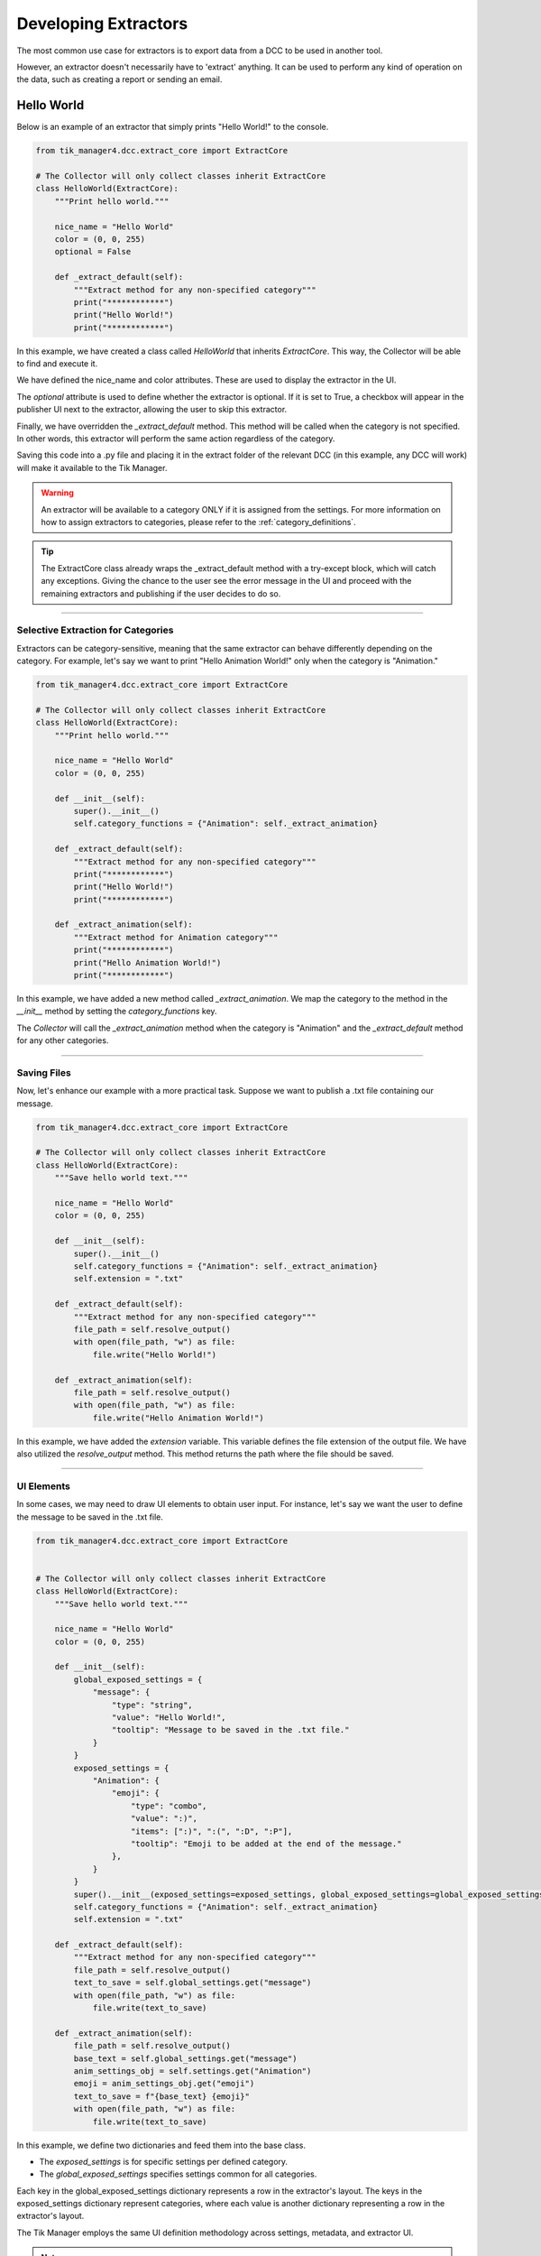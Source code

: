 .. _developing_extractors:

Developing Extractors
=====================

The most common use case for extractors is to export data from a DCC to be used in another tool.

However, an extractor doesn't necessarily have to 'extract' anything. It can be used to perform any kind of operation on the data, such as creating a report or sending an email.

Hello World
-----------

Below is an example of an extractor that simply prints "Hello World!" to the console.

.. code-block:: python

    from tik_manager4.dcc.extract_core import ExtractCore

    # The Collector will only collect classes inherit ExtractCore
    class HelloWorld(ExtractCore):
        """Print hello world."""

        nice_name = "Hello World"
        color = (0, 0, 255)
        optional = False

        def _extract_default(self):
            """Extract method for any non-specified category"""
            print("************")
            print("Hello World!")
            print("************")

In this example, we have created a class called `HelloWorld` that inherits `ExtractCore`. 
This way, the Collector will be able to find and execute it.

We have defined the nice_name and color attributes. These are used to display the extractor in the UI.

The `optional` attribute is used to define whether the extractor is optional. If it is set to True, 
a checkbox will appear in the publisher UI next to the extractor, allowing the user to skip this extractor.

Finally, we have overridden the `_extract_default` method. This method will be called when the category is not specified.
In other words, this extractor will perform the same action regardless of the category.

Saving this code into a .py file and placing it in the extract folder of the relevant DCC 
(in this example, any DCC will work) will make it available to the Tik Manager.

.. warning::

    An extractor will be available to a category ONLY if it is assigned from the settings. For more information on how to assign 
    extractors to categories, please refer to the :ref:`category_definitions`.

.. tip::

    The ExtractCore class already wraps the _extract_default method with a try-except block, which will catch any exceptions.
    Giving the chance to the user see the error message in the UI and proceed with the remaining extractors and publishing if
    the user decides to do so.

.. collapse:: Detailed Explanation

    
    Import the ExtractCore class from the tik_manager4.dcc.extract_core module.

    .. code-block:: python

        from tik_manager4.dcc.extract_core import ExtractCore

    Make sure the Extractor class inherits the ExtractCore class.

    .. code-block:: python

        class HelloWorld(ExtractCore):

    Define the nice_name attribute. This attribute is used to display the extractor in the UI.

    .. code-block:: python

        nice_name = "Hello World"

    Define the color attribute. This attribute is used to color the extractor in the UI.

    .. code-block:: python

        color = (0, 0, 255)
    
    Define the optional attribute. This attribute is used to define whether the extractor is optional.
    The default value is False.

    .. code-block:: python

        optional = False

    Override the _extract_default method. This method will be called when the category is not specified.

    .. code-block:: python

        def _extract_default(self):
            print("************")
            print("Hello World!")
            print("************")


--------------------------

Selective Extraction for Categories
~~~~~~~~~~~~~~~~~~~~~~~~~~~~~~~~~~~

Extractors can be category-sensitive, meaning that the same extractor can behave differently depending on the category. 
For example, let's say we want to print "Hello Animation World!" only when the category is "Animation."

.. code-block:: python

    from tik_manager4.dcc.extract_core import ExtractCore

    # The Collector will only collect classes inherit ExtractCore
    class HelloWorld(ExtractCore):
        """Print hello world."""

        nice_name = "Hello World"
        color = (0, 0, 255)

        def __init__(self):
            super().__init__()
            self.category_functions = {"Animation": self._extract_animation}

        def _extract_default(self):
            """Extract method for any non-specified category"""
            print("************")
            print("Hello World!")
            print("************")

        def _extract_animation(self):
            """Extract method for Animation category"""
            print("************")
            print("Hello Animation World!")
            print("************")
    
In this example, we have added a new method called `_extract_animation`. 
We map the category to the method in the `__init__` method by setting the `category_functions` key.

The `Collector` will call the `_extract_animation` method when the category is "Animation" and the `_extract_default` method for any other categories.

.. collapse:: Detailed Explanation

    We need to define the category_functions dictionary in the __init__ method.
    The key is the category name, and the value is the method that will be called when the category is specified.

    .. code-block:: python

        def __init__(self):
            super().__init__()
            self.category_functions = {"Animation": self._extract_animation}

    Define the _extract_animation method. This method will be called when the category is "Animation".

    .. code-block:: python

        def _extract_animation(self):
            print("************")
            print("Hello Animation World!")
            print("************")

-------------------------

Saving Files
~~~~~~~~~~~~

Now, let's enhance our example with a more practical task. Suppose we want to publish a .txt file containing our message.

.. code-block:: python

    from tik_manager4.dcc.extract_core import ExtractCore

    # The Collector will only collect classes inherit ExtractCore
    class HelloWorld(ExtractCore):
        """Save hello world text."""

        nice_name = "Hello World"
        color = (0, 0, 255)

        def __init__(self):
            super().__init__()
            self.category_functions = {"Animation": self._extract_animation}
            self.extension = ".txt"

        def _extract_default(self):
            """Extract method for any non-specified category"""
            file_path = self.resolve_output()
            with open(file_path, "w") as file:
                file.write("Hello World!")

        def _extract_animation(self):
            file_path = self.resolve_output()
            with open(file_path, "w") as file:
                file.write("Hello Animation World!")

In this example, we have added the `extension` variable. This variable defines the file extension of the output file.
We have also utilized the `resolve_output` method. This method returns the path where the file should be saved.

.. collapse:: Detailed Explanation

    Define the extension attribute. This attribute is used to define the file extension of the output file.

    .. code-block:: python

        extension = ".txt"

    resolve_output is getting inherited from the ExtractCore class. This method returns the path where the file should be saved.

    .. code-block:: python

        file_path = self.resolve_output()

-------------------------

UI Elements
~~~~~~~~~~~

In some cases, we may need to draw UI elements to obtain user input. 
For instance, let's say we want the user to define the message to be saved in the .txt file.

.. code-block:: python

    from tik_manager4.dcc.extract_core import ExtractCore


    # The Collector will only collect classes inherit ExtractCore
    class HelloWorld(ExtractCore):
        """Save hello world text."""

        nice_name = "Hello World"
        color = (0, 0, 255)

        def __init__(self):
            global_exposed_settings = {
                "message": {
                    "type": "string",
                    "value": "Hello World!",
                    "tooltip": "Message to be saved in the .txt file."
                }
            }
            exposed_settings = {
                "Animation": {
                    "emoji": {
                        "type": "combo",
                        "value": ":)",
                        "items": [":)", ":(", ":D", ":P"],
                        "tooltip": "Emoji to be added at the end of the message."
                    },
                }
            }
            super().__init__(exposed_settings=exposed_settings, global_exposed_settings=global_exposed_settings)
            self.category_functions = {"Animation": self._extract_animation}
            self.extension = ".txt"

        def _extract_default(self):
            """Extract method for any non-specified category"""
            file_path = self.resolve_output()
            text_to_save = self.global_settings.get("message")
            with open(file_path, "w") as file:
                file.write(text_to_save)

        def _extract_animation(self):
            file_path = self.resolve_output()
            base_text = self.global_settings.get("message")
            anim_settings_obj = self.settings.get("Animation")
            emoji = anim_settings_obj.get("emoji")
            text_to_save = f"{base_text} {emoji}"
            with open(file_path, "w") as file:
                file.write(text_to_save)

In this example, we define two dictionaries and feed them into the base class.

- The `exposed_settings` is for specific settings per defined category.
- The `global_exposed_settings` specifies settings common for all categories.


Each key in the global_exposed_settings dictionary represents a row in the extractor's layout. 
The keys in the exposed_settings dictionary represent categories, where each value is another dictionary representing a row in the extractor's layout.

The Tik Manager employs the same UI definition methodology across settings, metadata, and extractor UI.

.. note:: 

    Any exposed settings (global or not) default value can be overridden with a metadata with
    the same key. For more information on metadata, please refer to the :ref:`metadata` section in the user guide.

Bundles
~~~~~~~

In some cases, we may want to create a bundle of files instead of a single file.


.. code-block:: python

    from pathlib import Path
    from tik_manager4.dcc.extract_core import ExtractCore


    # The Collector will only collect classes inherit ExtractCore
    class HelloWorld(ExtractCore):
        """Save hello world text."""

        nice_name = "Hello World"
        color = (0, 0, 255)
        optional = True
        bundled = True

        def _extract_default(self):
            """Extract method for any non-specified category"""
            bundle_directory = Path(self.resolve_output())
            bundle_directory.mkdir(parents=True, exist_ok=True)
            message_file_path = bundle_directory / "message.txt"
            info_file_path = bundle_directory / "info.txt"
            message_context = "Hello World of Bundled Extractor!"
            info_context = "This is the info file for the Hello World Extractor."
            with open(message_file_path, "w") as file:
                file.write(message_context)
            with open(info_file_path, "w") as file:
                file.write(info_context)


In this example, we have set the `bundled` attribute to `True`. 
This informs the Collector that this extractor will create a bundle, 
and `self.resolve_output()` will return a directory path instead of a file path.

-------------------------

.. _metadata_access:

Metadata access
~~~~~~~~~~~~~~~

It is possible to access the sub-project metadata from the extractor.

.. code-block:: python

    from tik_manager4.dcc.extract_core import ExtractCore

    # The Collector will only collect classes inherit ExtractCore
    class HelloWorld(ExtractCore):
        """Print hello world."""

        nice_name = "Hello World"
        color = (0, 0, 255)
        optional = False

        def _extract_default(self):
            """Extract method for any non-specified category"""
            mode = self.metadata.get_value("mode")
            print("************")
            print(f"Hello {mode} World!")
            print("************")

This simple example demonstrates how to access the metadata value named "mode" and use it in the extractor.
In this case, if the subproject that we are publishing from is and asset it will print "Hello asset World!".
If it is a shot it will print "Hello shot World!".

Miscellaneous
~~~~~~~~~~~~~

set_message method can be used to deliver a message to the user when they click the extractor icon button. 
(This circle button is located next to the extractor name in the UI.)

As a use case example, it can be used in the __init__ method to inform the user about the extractor's purpose.

.. code:: python

    def __init__(self):
        super().__init__()
        self.set_message("This extractor will print 'Hello World!' to the console.")    


UI definition Rules
-------------------

Tik Manager uses a dictionary to define the layout of the UI elements.
The goal is to allow TDs a framework that they can create unified UIs across different DCCs without writing any UI code.

Under the hood, the UI items are getting populated on a form layout.
Each key in the dictionary represents a row in the layout.

Available dictionary keys:
    - display_name: The name displayed on the UI.
    - type: The type of UI element. Refer to the list of :ref:`Availabe Data Types`
    - value: The default value of the UI element.
    - items: Items populated in a `list` widget. Compatible with `combo`, `list`, and `dropList` types.
    - tooltip: Tooltip for the UI element.
    - disables: List of UI elements disabled or enabled based on this element's value.
        - Format: List of lists where each sublist contains two elements:
            1. Condition under which the UI element is disabled.
            2. Name of the element to be disabled.
    - minimum: Minimum value for the UI element. Applies to `integer` and `float` types.
    - maximum: Maximum value for the UI element. Applies to `integer` and `float` types.
    - placeholder: Placeholder text for the UI element. Applies to `string` type.
    - object_name: Name of the widget object to be created.

Among these keys, only `type` and `value` are mandatory. 
However, if the `items` key is not defined for the `combo` type, the widget will have only one item with the `value` key, which may not be very useful.

Here is an example of a layout definition and how it will look:

.. code-block:: python

    {
    "testCheck: ": {
        "display_name": "Test Check",
        "type": "boolean",
        "value": True,
        "disables": [
        [True, "testString"]
        ]
    },
    "resolutionTest": {
        "display_name": "Resolution test",
        "type": "vector2Int",
        "value": [1024, 768]
    },
    "testString": {
        "type": "string",
        "value": "",
        "placeholder": "(Optional)"
    },
    "testCombo": {
        "type": "combo",
        "items": [
        "Superman",
        "Still",
        "Walking"
        ],
        "value": "Still"
    },
    "testRadio": {
        "type": "combo",
        "items": [
        "radioGa",
        "radioGu",
        "radioGuGu"
        ],
        "value": "radioGuGu",
        "disables": [
        [
            0,
            "testSpinnerInt"
        ]
        ]
    },
    "testSpinnerInt": {
        "type": "spinnerInt",
        "value": 12,
        "minimum": 0,
        "maximum": 100
    },
    "testSpinnerFloat": {
        "type": "spinnerFloat",
        "value": 341.23,
        "minimum": 0.0,
        "maximum": 999.9
    },
    "testMulti": {
        "type": "multi",
        "value": {
        "override": {
            "type": "boolean",
            "value": True,
            "object_name": "resolution_override",
            "disables": [
            [
                False,
                "resolutionX"
            ],
            [
                True,
                "resolutionY"
            ]
            ]
        },
        "resolutionX": {
            "type": "spinnerInt",
            "value": 1920,
            "minimum": 1,
            "maximum": 999999
        },
        "resolutionY": {
            "type": "spinnerInt",
            "value": 1080,
            "minimum": 1,
            "maximum": 999999,
            "object_name": "resolutionY"
        }
        }
    },
    "testSecond": {
        "type": "multi",
        "value": {
        "multiX": {
            "type": "float",
            "value": 1920,
            "minimum": 1,
            "maximum": 999999
        },
            "multiY": {
                "type": "integer",
                "value": 1080,
                "minimum": 1,
                "maximum": 999999
            }
        }
    },
    "testList": {
        "type": "list",
        "value": ["Is", "This", "The", "Real", "Life"]
    }
    }

.. image:: ../images/settings_layout_example.jpg


.. _Availabe Data Types:

Available Data Types
~~~~~~~~~~~~~~~~~~~~

- **boolean**: Single checkbox.
- **string**: Line text input.
- **combo**: Dropdown menu (items should be provided with `items` key).
- **integer**: Integer value field (no arrows).
- **float**: Float value field (no arrows).
- **spinnerInt**: Integer spinner.
- **spinnerFloat**: Float spinner.
- **list**: List of strings (Creates a list widget with add, remove, up, and down buttons).
- **dropList**: List widget which accepts drops.
- **categoryList**: Special list widget for category selection.
- **validatedString**: Custom QLineEdit widget to validate entered values.
- **vector2Int**: Vector input with 2 integer fields.
- **vector2Float**: Vector input with 2 float fields.
- **vector3Int**: Vector input with 3 integer fields.
- **vector3Float**: Vector input with 3 float fields.
- **pathBrowser**: Path definition widget with browse button for folders.
- **fileBrowser**: Path definition widget with browse button for files.
- **subprojectBrowser**: Browser widget for Tik Manager sub-projects.
- **multi**: If this type is selected, the `value` key should be a list of dictionaries. Each dictionary must have `type` and `value` keys similar to the main dictionary. This will create a nested layout.
- **group**: Similar to `multi`, but the nested layout will be grouped with a separator.
